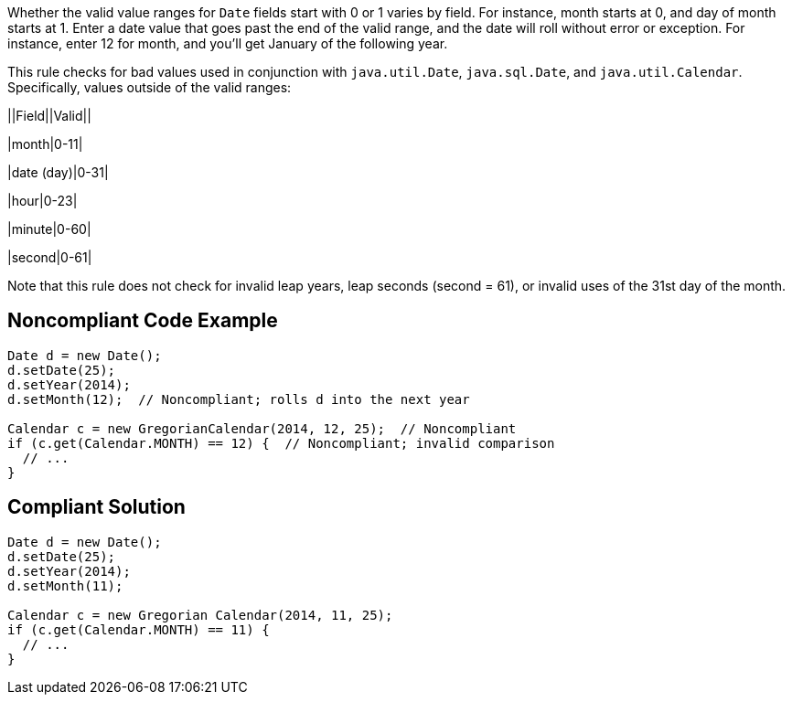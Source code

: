 Whether the valid value ranges for ``++Date++`` fields start with 0 or 1 varies by field. For instance, month starts at 0, and day of month starts at 1. Enter a date value that goes past the end of the valid range, and the date will roll without error or exception. For instance, enter 12 for month, and you'll get January of the following year.


This rule checks for bad values used in conjunction with ``++java.util.Date++``, ``++java.sql.Date++``, and ``++java.util.Calendar++``. Specifically, values outside of the valid ranges:


||Field||Valid||

|month|0-11|

|date (day)|0-31|

|hour|0-23|

|minute|0-60|

|second|0-61|


Note that this rule does not check for invalid leap years, leap seconds (second = 61), or invalid uses of the 31st day of the month.

== Noncompliant Code Example

----
Date d = new Date();
d.setDate(25);
d.setYear(2014);
d.setMonth(12);  // Noncompliant; rolls d into the next year

Calendar c = new GregorianCalendar(2014, 12, 25);  // Noncompliant
if (c.get(Calendar.MONTH) == 12) {  // Noncompliant; invalid comparison
  // ...
}
----

== Compliant Solution

----
Date d = new Date();
d.setDate(25);
d.setYear(2014);
d.setMonth(11);

Calendar c = new Gregorian Calendar(2014, 11, 25);
if (c.get(Calendar.MONTH) == 11) {
  // ...
}
----
